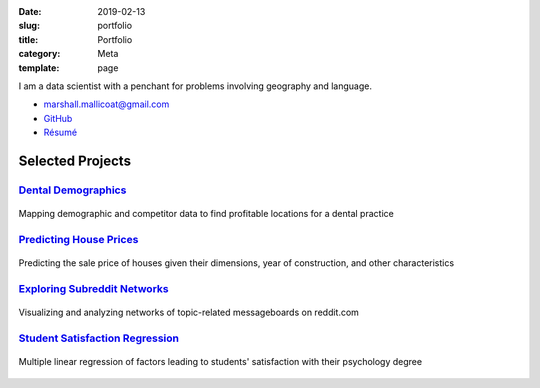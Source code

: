 :date: 2019-02-13
:slug: portfolio
:title: Portfolio
:category: Meta
:template: page

I am a data scientist with a penchant for problems
involving geography and language.

*   marshall.mallicoat@gmail.com
*   `GitHub <https://github.com/mmallicoat>`_
*   `Résumé`_

.. _Résumé: https://github.com/mmallicoat/resume/raw/master/build/marshall-mallicoat-resume.pdf

Selected Projects
=================

.. Links to pages on website included in figure caption must be
   anonymous links (i.e., using __ instead of _ at end) for some reason.

`Dental Demographics`_
----------------------

.. figure:: ./figures/practice-count.png
   :align: center
   :target: ../dental-demographics.html
   :alt: Dental Demographic
   :height: 540px
   :width: 720px

   Mapping demographic and competitor data to find profitable locations for a
   dental practice

.. _`Dental Demographics`: ../dental-demographics.html


`Predicting House Prices`_
--------------------------

.. figure:: ./figures/y-transformed-hist.png
   :align: center
   :target: ../kaggle-house-prices.html
   :alt: Predicting House Prices
   :height: 540px
   :width: 720px

   Predicting the sale price of houses given their dimensions,
   year of construction, and other characteristics

.. _`Predicting House Prices`: ../kaggle-house-prices.html


`Exploring Subreddit Networks`_
-------------------------------

.. figure:: ./figures/prog-force-label.jpg
   :align: center
   :target: ../subreddit-networks.html
   :alt: Exploring Subreddit Networks
   :height: 540px
   :width: 720px

   Visualizing and analyzing networks of topic-related messageboards
   on reddit.com

.. _`Exploring Subreddit Networks`: ../subreddit-networks.html

`Student Satisfaction Regression`_
----------------------------------

.. figure:: ./figures/residual-homoscedasticity.png
   :align: center
   :target: ../student-satisfaction.html
   :alt: Student Satisfaction Regression
   :height: 540px
   :width: 720px

   Multiple linear regression of factors leading to students' satisfaction
   with their psychology degree

.. _`Student Satisfaction Regression`: ../student-satisfaction.html
